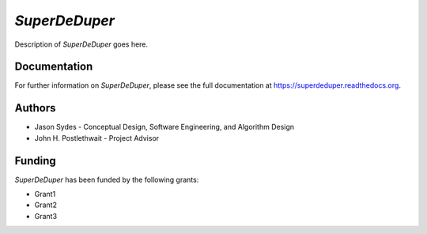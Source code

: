 ****************
*SuperDeDuper*
****************

Description of *SuperDeDuper* goes here.

Documentation
=============

For further information on *SuperDeDuper*, please see the full documentation at
https://superdeduper.readthedocs.org.

Authors
=======

* Jason Sydes - Conceptual Design, Software Engineering, and Algorithm Design
* John H. Postlethwait - Project Advisor

Funding
=======

*SuperDeDuper* has been funded by the following grants:

* Grant1
* Grant2
* Grant3

